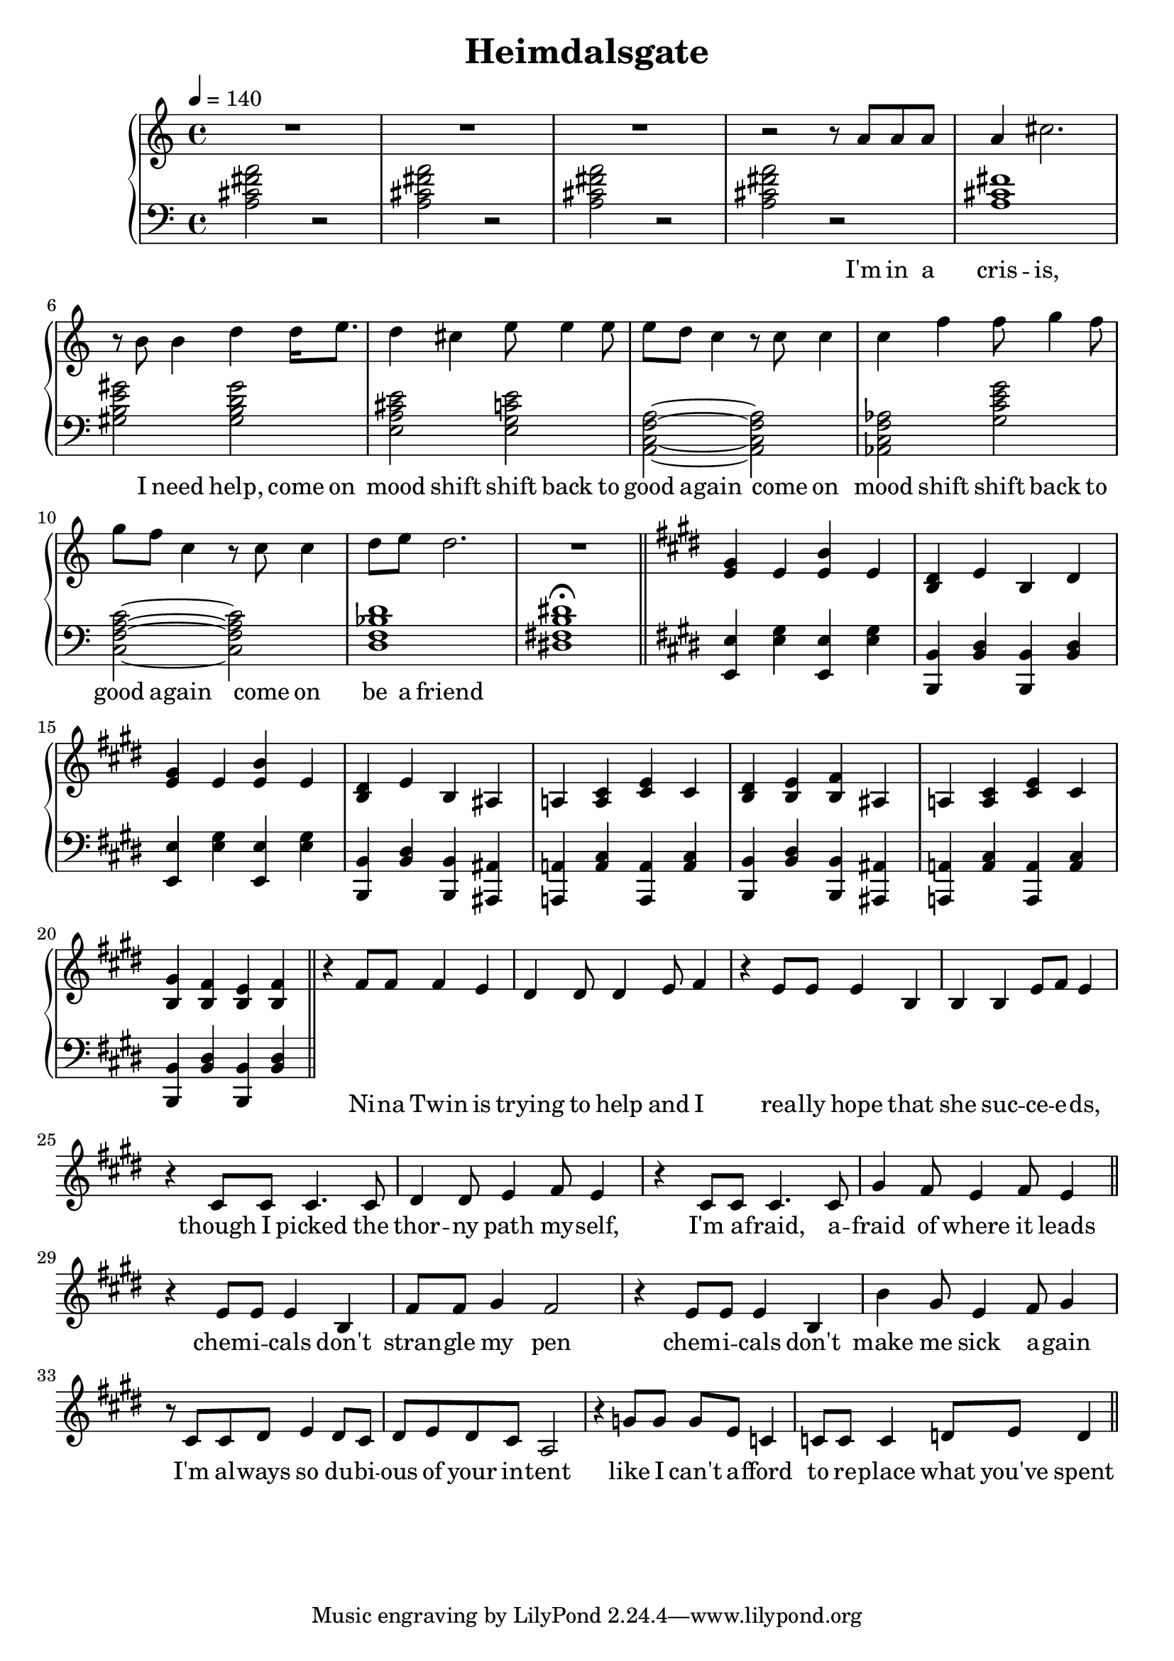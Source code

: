 \version "2.20.0"
\language "english"

\header {
  title = "Heimdalsgate"
}

intro = <<
  \context Staff = upper \relative c'' {
    \key c \major
    <<
      \relative c'' {
        R1*3 |
        r2 r8 a8 a a |
        a4 cs2. |
        r8 b b4 d4 d16 e8. |
        d4 cs e8 e4 e8 |
        e d c4 r8 c c4 |
        c f f8 g4 f8 |
        g f c4 r8 c c4 |
        d8 e d2. |
        R1 |
      }
      \addlyrics {
        I'm in a cris -- is,
        I need help,
        come on mood shift
        shift back to good a -- gain
        come on mood shift
        shift back to good a -- gain
        come on be a friend
      }
    >>
    \bar "||"
  }
  \context Staff = lower \relative c' {
    \key c \major
    <a cs fs a>2 r |
    <a cs fs a> r |
    <a cs fs a> r |
    <a cs fs a> r |
    <a cs fs>1 |
    <gs b e gs>2 <gs b d gs> |
    <e a cs e> <e g c e> |
    <a, c f a>~ <a c f a> |
    <af c f af> <g' c e g> |
    <c, f a c>~ <c f a c> |
    <d f bf d>1 |
    <ds! fs! b ds!>1\fermata |
  }
>>

instrumentalChorus = <<
  \context Staff = upper \relative c' {
    \key e \major
    <e gs>4 e <e b'> e | <b ds> e b ds |
    <e gs>4 e <e b'> e | <b ds> e b as |
    a! <a cs> <cs e> cs | <b ds> <b e> <b fs'> as |
    a! <a cs> <cs e> cs | <b gs'> <b fs'> <b e> <b fs'> |
    \bar "||"
  }
  \context Staff = lower \fixed c {
    \key e \major
    <e, e>4 <e gs> <e, e>4 <e gs> |
    <b,, b,> <b, ds> <b,, b,> <b, ds> |
    <e, e>4 <e gs> <e, e>4 <e gs> |
    <b,, b,> <b, ds> <b,, b,> <as,, as,> |
    <a,,! a,!> <a, cs> <a,, a,> <a, cs> |
    <b,, b,> <b, ds> <b,, b,> <as,, as,> |
    <a,,! a,!> <a, cs> <a,, a,> <a, cs> |
    <b,, b,> <b, ds> <b,, b,> <b, ds> |
  }
>>

verse = <<
  \context Staff = upper {
    <<
      \relative c' {
        r4 fs8 fs fs4 e |
        ds ds8 ds4 e8 fs4 |
        r e8 e e4 b |
        b b e8 fs e4 |
        r cs8 cs cs4. cs8 |
        ds4 ds8 e4 fs8 e4 |
        r cs8 cs cs4. cs8 |
        gs'4 fs8 e4 fs8 e4 |
      }
      \addlyrics {
        Ni -- na Twin is trying to help and I
        rea -- lly hope that she suc -- ce -- e -- ds,
        though I picked the thor -- ny path my -- self,
        I'm a -- fraid, a -- fraid of where it leads
      }
    >>
    \bar "||"
  }
>>

preChorus = <<
  \context Staff = upper {
    <<
      \relative c' {
        r4 e8 e e4 b |
        fs'8 fs gs4 fs2 |
        r4 e8 e e4 b |
        b' gs8 e4 fs8 gs4 |
        r8 cs,8 cs ds e4 ds8 cs |
        ds e ds cs a2 |
        r4 g'8 g g e c4 |
        c8 c c4 d8 e d4 |
      }
      \addlyrics {
        chem -- i -- cals don't stran -- gle my pen
        chem -- i -- cals don't make me sick a -- gain
        I'm al -- ways so du -- bi -- ous of your in -- tent
        like I can't a -- fford to re -- place what you've spent
      }
    >>
    \bar "||"
  }
>>

\score {
  \new PianoStaff {
    \new Staff = upper {
      \clef treble
      \time 4/4
      \tempo 4 = 140
    }
    \new Staff = lower {
      \clef bass
    }

    \intro
    \instrumentalChorus
    \verse
    \preChorus
  }
  \layout { }
  \midi { }
}
